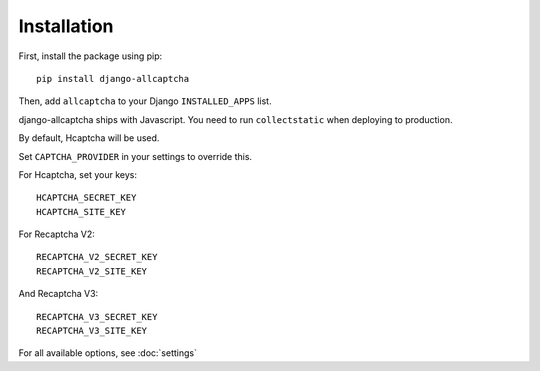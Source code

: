 Installation
============

First, install the package using pip::

    pip install django-allcaptcha


Then, add ``allcaptcha`` to your Django ``INSTALLED_APPS`` list.

django-allcaptcha ships with Javascript. You need to run ``collectstatic`` when deploying to production.

By default, Hcaptcha will be used.

Set ``CAPTCHA_PROVIDER`` in your settings to override this.

For Hcaptcha, set your keys::

    HCAPTCHA_SECRET_KEY
    HCAPTCHA_SITE_KEY

For Recaptcha V2::

    RECAPTCHA_V2_SECRET_KEY
    RECAPTCHA_V2_SITE_KEY

And Recaptcha V3::

    RECAPTCHA_V3_SECRET_KEY
    RECAPTCHA_V3_SITE_KEY

For all available options, see :doc:`settings`

